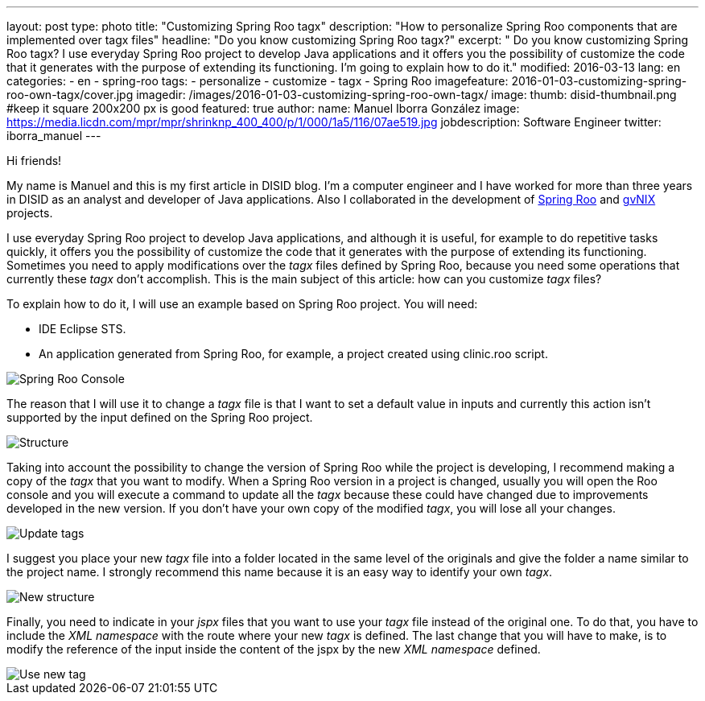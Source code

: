 ---
layout: post
type: photo
title: "Customizing Spring Roo tagx"
description: "How to personalize Spring Roo components that are implemented over tagx files"
headline: "Do you know customizing Spring Roo tagx?"
excerpt: " Do you know customizing Spring Roo tagx? I use everyday Spring Roo project to develop Java applications and it offers you the possibility of customize the code that it generates with the purpose of extending its functioning. I'm going to explain how to do it."
modified: 2016-03-13
lang: en
categories:
 - en
 - spring-roo
tags:
  - personalize
  - customize
  - tagx
  - Spring Roo
imagefeature: 2016-01-03-customizing-spring-roo-own-tagx/cover.jpg
imagedir: /images/2016-01-03-customizing-spring-roo-own-tagx/
image:
  thumb: disid-thumbnail.png #keep it square 200x200 px is good
featured: true
author:
  name: Manuel Iborra González
  image: https://media.licdn.com/mpr/mpr/shrinknp_400_400/p/1/000/1a5/116/07ae519.jpg
  jobdescription: Software Engineer
  twitter: iborra_manuel
---

Hi friends!

My name is Manuel and this is my first article in DISID blog. I'm a computer engineer and I have worked for more than three years in DISID as an analyst and developer of Java applications. Also I collaborated in the development of http://projects.spring.io/spring-roo/[Spring Roo] and http://www.gvnix.org/[gvNIX] projects.

I use everyday Spring Roo project to develop Java applications, and although it is useful, for example to do repetitive tasks quickly, it offers you the possibility of customize the code that it generates with the purpose of extending its functioning. Sometimes you need to apply modifications over the _tagx_ files defined by Spring Roo, because you need some operations that currently these _tagx_ don't accomplish. This is the main subject of this article: how can you customize _tagx_ files?

To explain how to do it, I will use an example based on Spring Roo project. You will need:

* IDE Eclipse STS.
* An application generated from Spring Roo, for example, a project created using clinic.roo script.

image::{{ site.url }}{{ page.imagedir }}spring_roo_console_clinic.png[Spring Roo Console,align="center"]

The reason that I will use it to change a _tagx_ file is that I want to set a default value in inputs and currently this action isn't supported by the input defined on the Spring Roo project.

image::{{ site.url }}{{ page.imagedir }}structure.png[Structure]

Taking into account the possibility to change the version of Spring Roo while the project is developing, I recommend making a copy of the _tagx_ that you want to modify. When a Spring Roo version in a project is changed, usually you will open the Roo console and you will execute a command to update all the _tagx_ because these could have changed due to improvements developed in the new version. If you don't have your own copy of the modified _tagx_, you will lose all your changes.

image::{{ site.url }}{{ page.imagedir }}update_tags.png[Update tags]

I suggest you place your new _tagx_ file into a folder located in the same level of the originals and give the folder a name similar to the project name. I strongly recommend this name because it is an easy way to identify your own _tagx_.

image::{{ site.url }}{{ page.imagedir }}new_structure.png[New structure]

Finally, you need to indicate in your _jspx_ files that you want to use your _tagx_ file instead of the original one. To do that, you have to include the _XML namespace_ with the route where your new _tagx_ is defined. The last change that you will have to make, is to modify the reference of the input inside the content of the jspx by the new _XML namespace_ defined.

image::{{ site.url }}{{ page.imagedir }}use_new_tag.png[Use new tag]

